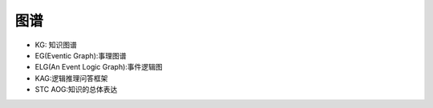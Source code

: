 图谱
=======================
* KG: 知识图谱
* EG(Eventic Graph):事理图谱
* ELG(An Event Logic Graph):事件逻辑图
* KAG:逻辑推理问答框架
* STC AOG:知识的总体表达
